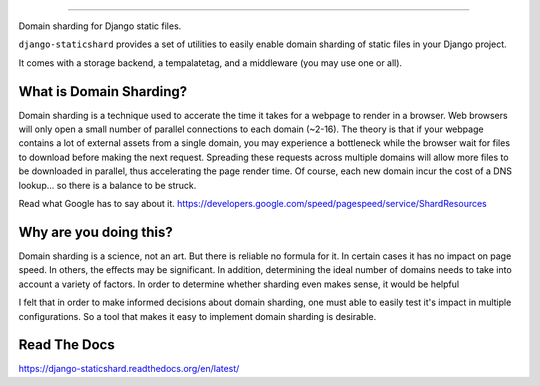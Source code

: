 .. image:: https://raw.github.com/tomatohater/django-staticshard/master/logo.png
==================

Domain sharding for Django static files.

.. image:: https://travis-ci.org/tomatohater/django-staticshard.png?branch=master
    :target: https://travis-ci.org/tomatohater/django-staticshard

.. image:: https://coveralls.io/repos/tomatohater/django-staticshard/badge.png?branch=master
	:target: https://coveralls.io/r/tomatohater/django-staticshard?branch=master

.. image:: https://badge.fury.io/py/django-staticshard.png
    :target: http://badge.fury.io/py/django-staticshard

``django-staticshard`` provides a set of utilities to easily enable domain sharding of static files in your Django project.

It comes with a storage backend, a tempalatetag, and a middleware (you may use one or all).


What is Domain Sharding?
************************

Domain sharding is a technique used to accerate the time it takes for a webpage to render in a browser. Web browsers will only open a small number of parallel connections to each domain (~2-16). The theory is that if your webpage contains a lot of external assets from a single domain, you may experience a bottleneck while the browser wait for files to download before making the next request. Spreading these requests across multiple domains will allow more files to be downloaded in parallel, thus accelerating the page render time. Of course, each new domain incur the cost of a DNS lookup... so there is a balance to be struck.

Read what Google has to say about it.
https://developers.google.com/speed/pagespeed/service/ShardResources


Why are you doing this?
***********************

Domain sharding is a science, not an art. But there is reliable no formula for it. In certain cases it has no impact on page speed. In others, the effects may be significant. In addition, determining the ideal number of domains needs to take into account a variety of factors. 
In order to determine whether sharding even makes sense, it would be helpful

I felt that in order to make informed decisions about domain sharding, one must able to easily test it's impact in multiple configurations. So a tool that makes it easy to implement domain sharding is desirable. 



Read The Docs
*************

https://django-staticshard.readthedocs.org/en/latest/